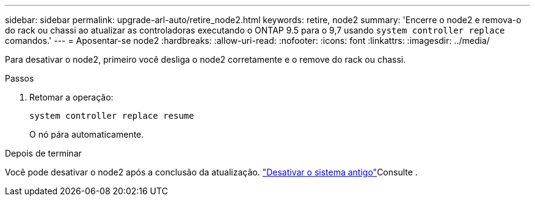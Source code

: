 ---
sidebar: sidebar 
permalink: upgrade-arl-auto/retire_node2.html 
keywords: retire, node2 
summary: 'Encerre o node2 e remova-o do rack ou chassi ao atualizar as controladoras executando o ONTAP 9.5 para o 9,7 usando `system controller replace` comandos.' 
---
= Aposentar-se node2
:hardbreaks:
:allow-uri-read: 
:nofooter: 
:icons: font
:linkattrs: 
:imagesdir: ../media/


[role="lead"]
Para desativar o node2, primeiro você desliga o node2 corretamente e o remove do rack ou chassi.

.Passos
. Retomar a operação:
+
`system controller replace resume`

+
O nó pára automaticamente.



.Depois de terminar
Você pode desativar o node2 após a conclusão da atualização. link:decommission_old_system.html["Desativar o sistema antigo"]Consulte .
